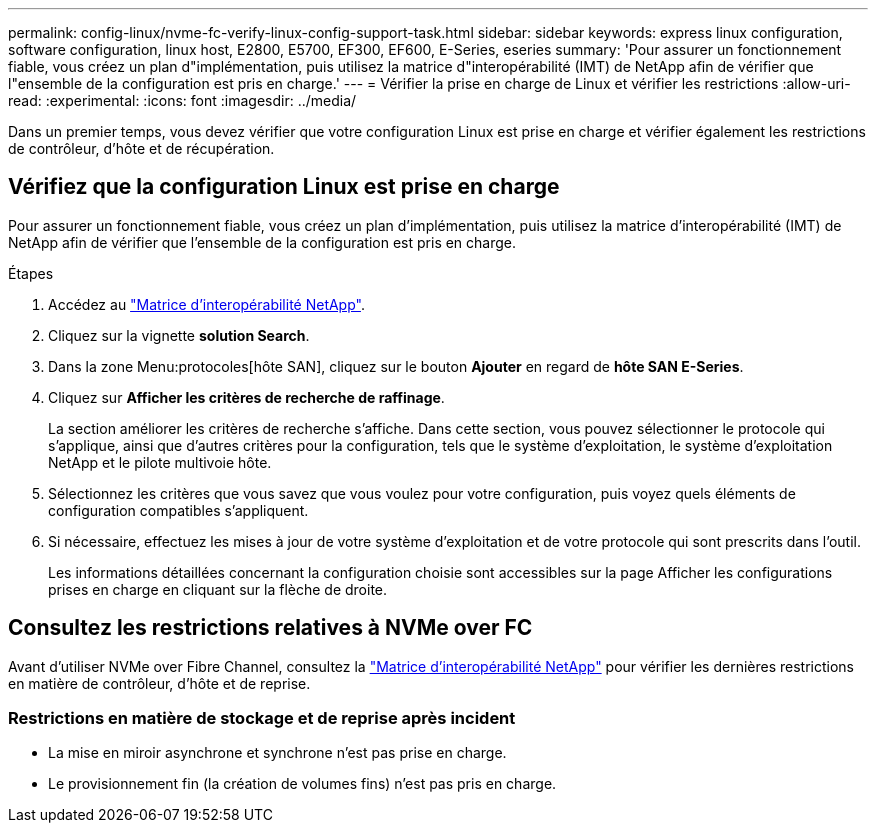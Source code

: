 ---
permalink: config-linux/nvme-fc-verify-linux-config-support-task.html 
sidebar: sidebar 
keywords: express linux configuration, software configuration, linux host, E2800, E5700, EF300, EF600, E-Series, eseries 
summary: 'Pour assurer un fonctionnement fiable, vous créez un plan d"implémentation, puis utilisez la matrice d"interopérabilité (IMT) de NetApp afin de vérifier que l"ensemble de la configuration est pris en charge.' 
---
= Vérifier la prise en charge de Linux et vérifier les restrictions
:allow-uri-read: 
:experimental: 
:icons: font
:imagesdir: ../media/


[role="lead"]
Dans un premier temps, vous devez vérifier que votre configuration Linux est prise en charge et vérifier également les restrictions de contrôleur, d'hôte et de récupération.



== Vérifiez que la configuration Linux est prise en charge

Pour assurer un fonctionnement fiable, vous créez un plan d'implémentation, puis utilisez la matrice d'interopérabilité (IMT) de NetApp afin de vérifier que l'ensemble de la configuration est pris en charge.

.Étapes
. Accédez au https://mysupport.netapp.com/matrix["Matrice d'interopérabilité NetApp"^].
. Cliquez sur la vignette *solution Search*.
. Dans la zone Menu:protocoles[hôte SAN], cliquez sur le bouton *Ajouter* en regard de *hôte SAN E-Series*.
. Cliquez sur *Afficher les critères de recherche de raffinage*.
+
La section améliorer les critères de recherche s'affiche. Dans cette section, vous pouvez sélectionner le protocole qui s'applique, ainsi que d'autres critères pour la configuration, tels que le système d'exploitation, le système d'exploitation NetApp et le pilote multivoie hôte.

. Sélectionnez les critères que vous savez que vous voulez pour votre configuration, puis voyez quels éléments de configuration compatibles s'appliquent.
. Si nécessaire, effectuez les mises à jour de votre système d'exploitation et de votre protocole qui sont prescrits dans l'outil.
+
Les informations détaillées concernant la configuration choisie sont accessibles sur la page Afficher les configurations prises en charge en cliquant sur la flèche de droite.





== Consultez les restrictions relatives à NVMe over FC

Avant d'utiliser NVMe over Fibre Channel, consultez la https://mysupport.netapp.com/matrix["Matrice d'interopérabilité NetApp"^] pour vérifier les dernières restrictions en matière de contrôleur, d'hôte et de reprise.



=== Restrictions en matière de stockage et de reprise après incident

* La mise en miroir asynchrone et synchrone n'est pas prise en charge.
* Le provisionnement fin (la création de volumes fins) n'est pas pris en charge.

